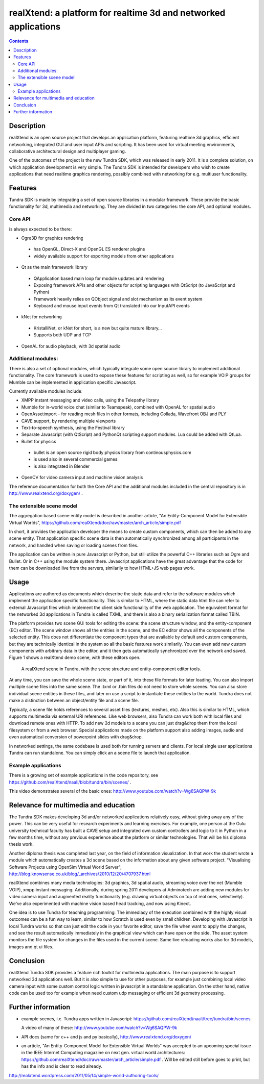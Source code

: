 ================================================================
realXtend: a platform for realtime 3d and networked applications
================================================================

.. contents::

Description
===========

realXtend is an open source project that develops an application platform,
featuring realtime 3d graphics, efficient networking,
integrated GUI and user input APIs and scripting.
It has been used for virtual meeting environments, collaborative architectural design and multiplayer gaming.

One of the outcomes of the project is the new Tundra SDK, which was released in early
2011. It is a complete solution, on which application development is
very simple. The Tundra SDK is intended for developers who wish to create applications 
that need realtime graphics rendering, possibly combined with networking for e.g. multiuser functionality.

Features
========

Tundra SDK is made by integrating a set of open source libraries in a modular framework.
These provide the basic functionality for 3d, multimedia and networking. 
They are divided in two categories: the core API, and optional modules.

Core API
--------

is always expected to be there:

- Ogre3D for graphics rendering
 * has OpenGL, Direct-X and OpenGL ES renderer plugins
 * widely available support for exporting models from other applications

- Qt as the main framework library
 * QApplication based main loop for module updates and rendering
 * Exposing framework APIs and other objects for scripting languages with QtScript (to JavaScript and Python)
 * Framework heavily relies on QObject signal and slot mechanism as its event system
 * Keyboard and mouse input events from Qt translated into our InputAPI events

- kNet for networking
 * KristalliNet, or kNet for short, is a new but quite mature library…
 * Supports both UDP and TCP

- OpenAL for audio playback, with 3d spatial audio

Additional modules:
-------------------

There is also a set of optional modules, which typically integrate some open source library to implement additional functionality.
The core framework is used to expose these features for scripting as well, so for example VOIP groups for Mumble can be implemented in application specific Javascript.

Currently available modules include:

- XMPP instant messaging and video calls, using the Telepathy library
- Mumble for in-world voice chat (similar to Teamspeak), combined with OpenAL for spatial audio
- OpenAssetimport - for reading mesh files in other formats, including Collada, Wavefront OBJ and PLY
- CAVE support, by rendering multiple viewports
- Text-to-speech synthesis, using the Festival library
- Separate Javascript (with QtScript) and PythonQt scripting support modules. Lua could be added with QtLua.
- Bullet for physics
 * bullet is an open source rigid body physics library from continousphysics.com
 * is used also in several commercial games
 * is also integrated in Blender
- OpenCV for video camera input and machine vision analysis

The reference documentation for both the Core API and the additional modules included in the central repository is in
http://www.realxtend.org/doxygen/ .

The extensible scene model
--------------------------

The aggregation based scene entity model is described in another article, 
"An Entity-Component Model for Extensible Virtual Worlds",
https://github.com/realXtend/doc/raw/master/arch_article/simple.pdf

In short, it provides the application developer the means to create
custom components, which can then be added to any scene entity. 
That application specific scene data is then automatically
synchronized among all participants in the network, and handled when
saving or loading scenes from files. 

The application can be written in
pure Javascript or Python, but still utilize the powerful C++
libraries such as Ogre and Bullet. Or in C++ using the module system
there. Javascript applications have the great advantage that the code
for them can be downloaded live from the servers, similarily to how
HTML+JS web pages work.

Usage
=====

Applications are authored as documents which describe the static data and refer to the software modules which implement the application specific functionality. This is similar to HTML, where the static data html file can refer to external Javascript files which implement the client side functionality of the web application. The equivalent format for the networked 3d applications in Tundra is called TXML, and there is also a binary serialization format called TBIN.

The platform provides two scene GUI tools for editing the scene: the scene structure window, and the entity-component (EC) editor. The scene window shows all the entities in the scene, and the EC editor shows all the components of the selected entity. This does not differentiate the component types that are available by default and custom components, but they are technically identical in the system so all the basic features work similarily. You can even add new custom components with arbitrary data in the editor, and it then gets automatically synchronized over the network and saved. Figure 1 shows a realXtend demo scene, with these editors open.

.. figure:: deers_scenestruct_eceditor.png
   
   A realXtend scene in Tundra, with the scene structure and entity-component editor tools.

At any time, you can save the whole scene state, or part of it, into these file formats for later loading. You can also import multiple scene files into the same scene. The .txml or .tbin files do not need to store whole scenes. You can also store individual scene entities in these files, and later on use a script to instantiate these entities to the world. Tundra does not make a distinction between an object/entity file and a scene file.

Typically, a scene file holds references to several asset files (textures, meshes, etc). Also this is similar to HTML, which supports multimedia via external URI references. Like web browsers, also Tundra can work both with local files and download remote ones with HTTP. To add new 3d models to a scene you can just drag&drop them from the local filesystem or from a web browser. Special applications made on the platform support also adding images, audio and even automatical conversion of powerpoint slides with drag&drop.

In networked settings, the same codebase is used both for running servers and clients. 
For local single user applications Tundra can run standalone. 
You can simply click an a scene file to launch that application.

Example applications
--------------------

There is a growing set of example applications in the code repository, 
see https://github.com/realXtend/naali/blob/tundra/bin/scenes/ .

This video demonstrates several of the basic ones:
http://www.youtube.com/watch?v=Wg6SAQPW-9k


Relevance for multimedia and education
======================================

The Tundra SDK makes developing 3d and/or networked applications
relatively easy, without giving away any of the power. This can be
very useful for research experiments and learning exercises. For
example, one person at the Oulu university technical faculty has built
a CAVE setup and integrated own custom controllers and logic to it in
Python in a few months time, without any previous experience about the
platform or similar technologies. That will be his diploma thesis
work.

Another diploma thesis was completed last year, on the field of
information visualization. In that work the student wrote a module
which automatically creates a 3d scene based on the information about
any given software project. "Visualising Software Projects using
OpenSim Virtual World Server",
http://blog.knowsense.co.uk/blog/_archives/2010/12/20/4707937.html

realXtend combines many media technologies: 3d graphics, 3d spatial
audio, streaming voice over the net (Mumble VOIP), xmpp instant
messaging. Additionally, during spring 2011 developers at Adminotech
are adding new modules for video camera input and augmented reality
functionality (e.g. drawing virtual objects on top of real ones,
selectively). We've also experimented with machine vision based head
tracking, and now using Kinect.

One idea is to use Tundra for teaching programming. The immediacy of
the execution combined with the highly visual outcomes can be a fun
way to learn, similar to how Scratch is used even by small
children. Developing with Javascript in local Tundra works so that can
just edit the code in your favorite editor, save the file when want to
apply the changes, and see the result automatically immediately in the
graphical view which can have open on the side. The asset system
monitors the file system for changes in the files used in the current
scene. Same live reloading works also for 3d models, images and qt ui
files.

Conclusion
==========

realXtend Tundra SDK provides a feature rich toolkit for multimedia
applications. The main purpose is to support networked 3d applications
well. But it is also simple to use for other purposes, for example
just combining local video camera input with some custom control logic
written in javascript in a standalone application. On the other hand,
native code can be used too for example when need custom udp messaging
or efficient 3d geometry processing.

Further information
===================

- example scenes, i.e. Tundra apps written in Javascript:
  https://github.com/realXtend/naali/tree/tundra/bin/scenes

  A video
  of many of these: http://www.youtube.com/watch?v=Wg6SAQPW-9k

- API docs (same for c++ and js and py basically),
  http://www.realxtend.org/doxygen/

- an article, "An Entity-Component Model for Extensible Virtual
  Worlds" was accepted to an upcoming special issue in the IEEE
  Internet Computing magazine on next gen. virtual world
  architectures: https://github.com/realXtend/doc/raw/master/arch_article/simple.pdf . Will be edited still before goes to print, but has
  the info and is clear to read already.

http://realxtend.wordpress.com/2011/05/14/simple-world-authoring-tools/
